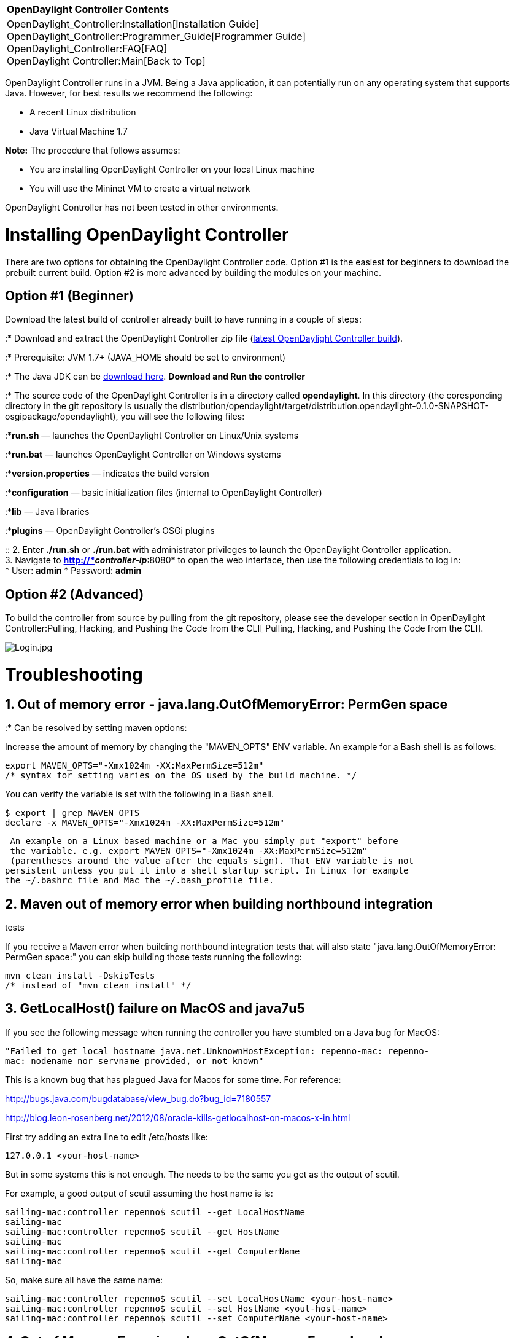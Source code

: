 [cols="^",]
|===========================================================
|*OpenDaylight Controller Contents*
|OpenDaylight_Controller:Installation[Installation Guide] +
OpenDaylight_Controller:Programmer_Guide[Programmer Guide] +
OpenDaylight_Controller:FAQ[FAQ] +
OpenDaylight Controller:Main[Back to Top]
|===========================================================

OpenDaylight Controller runs in a JVM. Being a Java application, it can
potentially run on any operating system that supports Java. However, for
best results we recommend the following:

* A recent Linux distribution
* Java Virtual Machine 1.7

*Note:* The procedure that follows assumes:

* You are installing OpenDaylight Controller on your local Linux machine
* You will use the Mininet VM to create a virtual network

OpenDaylight Controller has not been tested in other environments.

[[installing-opendaylight-controller]]
= Installing OpenDaylight Controller

There are two options for obtaining the OpenDaylight Controller code.
Option #1 is the easiest for beginners to download the prebuilt current
build. Option #2 is more advanced by building the modules on your
machine.

[[option-1-beginner]]
== *Option #1 (Beginner)*

Download the latest build of controller already built to have running in
a couple of steps:

:* Download and extract the OpenDaylight Controller zip file
(https://jenkins.opendaylight.org/controller/job/controller-merge/lastSuccessfulBuild/artifact/opendaylight/distribution/opendaylight/target/[latest
OpenDaylight Controller build]).

:* Prerequisite: JVM 1.7+ (JAVA_HOME should be set to environment)

:* The Java JDK can be
http://docs.oracle.com/javase/7/docs/webnotes/install/[download here].
*Download and Run the controller*

:* The source code of the OpenDaylight Controller is in a directory
called *opendaylight*. In this directory (the coresponding directory in
the git repository is usually the
distribution/opendaylight/target/distribution.opendaylight-0.1.0-SNAPSHOT-osgipackage/opendaylight),
you will see the following files:

:**run.sh* — launches the OpenDaylight Controller on Linux/Unix systems

:**run.bat* — launches OpenDaylight Controller on Windows systems

:**version.properties* — indicates the build version

:**configuration* — basic initialization files (internal to OpenDaylight
Controller)

:**lib* — Java libraries

:**plugins* — OpenDaylight Controller's OSGi plugins

::
  2. Enter *./run.sh* or *./run.bat* with administrator privileges to
  launch the OpenDaylight Controller application.
  +
  3. Navigate to *http://*_controller-ip_*:8080* to open the web
  interface, then use the following credentials to log in:
  +
  * User: *admin*
  * Password: *admin*

[[option-2-advanced]]
== *Option #2 (Advanced)*

To build the controller from source by pulling from the git repository,
please see the developer section in
OpenDaylight Controller:Pulling, Hacking, and Pushing the Code from the CLI[
Pulling, Hacking, and Pushing the Code from the CLI].

image:Login.jpg[Login.jpg,title="Login.jpg"]

[[troubleshooting]]
= Troubleshooting

[[out-of-memory-error---java.lang.outofmemoryerror-permgen-space]]
== 1. Out of memory error - java.lang.OutOfMemoryError: PermGen space

:* Can be resolved by setting maven options:

Increase the amount of memory by changing the "MAVEN_OPTS" ENV variable.
An example for a Bash shell is as follows:

--------------------------------------------------------------------
export MAVEN_OPTS="-Xmx1024m -XX:MaxPermSize=512m"
/* syntax for setting varies on the OS used by the build machine. */
--------------------------------------------------------------------

You can verify the variable is set with the following in a Bash shell.

------------------------------------------------------
$ export | grep MAVEN_OPTS
declare -x MAVEN_OPTS="-Xmx1024m -XX:MaxPermSize=512m"
------------------------------------------------------

--------------------------------------------------------------------------------
 An example on a Linux based machine or a Mac you simply put "export" before
 the variable. e.g. export MAVEN_OPTS="-Xmx1024m -XX:MaxPermSize=512m"
 (parentheses around the value after the equals sign). That ENV variable is not 
persistent unless you put it into a shell startup script. In Linux for example 
the ~/.bashrc file and Mac the ~/.bash_profile file.
--------------------------------------------------------------------------------

[[maven-out-of-memory-error-when-building-northbound-integration-tests]]
== 2. Maven out of memory error when building northbound integration
tests

If you receive a Maven error when building northbound integration tests
that will also state "java.lang.OutOfMemoryError: PermGen space:" you
can skip building those tests running the following:

------------------------------------
mvn clean install -DskipTests 
/* instead of "mvn clean install" */
------------------------------------

[[getlocalhost-failure-on-macos-and-java7u5]]
== 3. GetLocalHost() failure on MacOS and java7u5

If you see the following message when running the controller you have
stumbled on a Java bug for MacOS:

`"Failed to get local hostname java.net.UnknownHostException: repenno-mac: repenno-mac: nodename nor servname provided, or not known" `

This is a known bug that has plagued Java for Macos for some time. For
reference:

http://bugs.java.com/bugdatabase/view_bug.do?bug_id=7180557

http://blog.leon-rosenberg.net/2012/08/oracle-kills-getlocalhost-on-macos-x-in.html

First try adding an extra line to edit /etc/hosts like:

--------------------------
127.0.0.1 <your-host-name>
--------------------------

But in some systems this is not enough. The needs to be the same you get
as the output of scutil.

For example, a good output of scutil assuming the host name is is:

----------------------------------------------------------

sailing-mac:controller repenno$ scutil --get LocalHostName
sailing-mac
sailing-mac:controller repenno$ scutil --get HostName
sailing-mac
sailing-mac:controller repenno$ scutil --get ComputerName
sailing-mac
----------------------------------------------------------

So, make sure all have the same name:

---------------------------------------------------------------------------

sailing-mac:controller repenno$ scutil --set LocalHostName <your-host-name>
sailing-mac:controller repenno$ scutil --set HostName <yout-host-name>
sailing-mac:controller repenno$ scutil --set ComputerName <your-host-name>
---------------------------------------------------------------------------

[[out-of-memory-error-java.lang.outofmemoryerror-java-heap-space]]
== 4. Out of Memory Error: java.lang.OutOfMemoryError: Java heap space

Increase the amount of Heap space at start up:

./run.sh -Xmx1024m

./run.sh -Xmx512m also works but the startup sequence is noticeably
significantly slower. In some systems ./run.sh -Xmx256m it not enough.

[[using-mininet]]
= Using Mininet

1.  Download http://mininet.github.com/download/[Mininet]. OpenDaylight
Controller has been tested against the Mininet VM (Option 1). It has not
been tested against other Mininet installation options.
2.  Launch the Mininet VM with VirtualBox or another virtualization
application.
3.  Log on to the Mininet VM with the following credentials:
* user: *mininet*
* password: *mininet*
4.  Determine the IP address of the server hosting OpenDaylight
Controller, and use it to start a virtual network: *sudo mn
--controller=remote,ip=*''controller-ip*'' --topo tree,3*.

Mininet will connect to OpenDaylight Controller and set up a three-level
tree topology.

`mininet@mininet-vm:~$ `*`sudo` `mn`
`--controller=remote,ip=172.16.102.161` `--topo` `tree,3`* +
`*** Creating network` +
`*** Adding controller` +
`*** Adding hosts:` +
`h1 h2 h3 h4 h5 h6 h7 h8 ` +
`*** Adding switches:` +
`s1 s2 s3 s4 s5 s6 s7 ` +
`*** Adding links:` +
`(h1, s3) (h2, s3) (h3, s4) (h4, s4) (h5, s6) (h6, s6) (h7, s7) (h8, s7) (s1, s2) (s1, s5) (s2, s3) (s2, s4) (s5, s6) (s5, s7) ` +
`*** Configuring hosts ` +
`h1 h2 h3 h4 h5 h6 h7 h8 ` +
`*** Starting controller` +
`*** Starting 7 switches` +
`s1 s2 s3 s4 s5 s6 s7 ` +
`*** Starting CLI:` +
`mininet>`

*Note:* See the http://mininet.github.com/walkthrough/[Mininet
Walkthrough] for a more detailed explanation of Mininet's configuration
options. There is an
http://mininet.github.com/walkthrough/#using-a-remote-controller[appendix]
that explains how to configure Mininet to use a remote controller.

*Important troubleshooting* - if you are running VirtualBox on the same
host/desktop where the controller is running, and trying to start the
virtual network on Mininet VM produces this error: "Unable to contact
the remote controller at ...", then the following resolves the problem:

\1. In VirtualBox, go to File-Preferences-Network and make sure you have
at least one interface defined as Host-Only. Lets say its name is
vboxnet0

\2. In VirtualBox - Mininet Vm - Settings - Network, check that the
adapter is of type Host only , and is connected to the interface from
item 1 (vboxnet0)

\3. On your host where controller and VirtualBox run, do "ifconfig"
command to display all network interfaces on the machine.

Search for the interface as in item 1 (vboxnet0 in our example) Take the
ip address specified there (most probably 192.168.56.1 - default), and
that is the correct remote controller ip address to use when starting a
virtual network in mininet vm as stated in the example above
(--controller=remote,ip=192.168.56.1) .

\4. If you are still not able to connect, you might want to consider
temporarily disabling firewall on the host running the controller (on
Linux, for example, iptables -F will do the job)

\5. Sometimes, the way you start the mininet is a problem, it does not
give error, but does not connect to the remote server. Here is a wrong
example:

`   sudo mn --topo=tree,3 --mac --switch=ovsk --controller=remote, ip=192.168.16.10`

Here is the correct example:

`   sudo mn --topo=tree,3 --mac --switch=ovsk --controller=remote,ip=192.168.16.10`

The difference is the "SPACE" between "remote," and "ip".

[[resetting-mininet]]
== Resetting Mininet

Here's a perl from the appendix mentioned above:

If Mininet crashes or if you lose your console from a remote connection,
the switches remain configured in the database and you'll want to clean
them up.

------------
$ sudo mn -c
------------

[[using-the-simple-forwarding-application]]
= Using the Simple Forwarding Application

The OpenDaylight Controller includes an application called Simple
Forwarding that lets you use the basic services for making forwarding
decisions and install flows across all devices on the Openflow network.
This application discovers the presence of a host via ARP message and
installs dest-only /32 entries across all switches in the network, with
the corresponding output ports toward the host.

::
  1. With OpenDaylight Controller and Mininet running as described in
  previous sections, log into the web interface.

image:Devices1.jpg[Devices1.jpg,title="Devices1.jpg"]

::
  2. Drag and drop devices to organize the topology into its logical
  arrangement, then save the configuration.

image:Devices2.jpg[Devices2.jpg,title="Devices2.jpg"]

::
  3. Click the *Add Gateway IP Address* button (shown above) and add the
  IP and subnet of *10.0.0.254/8*

image:GatewayIP.jpg[GatewayIP.jpg,title="GatewayIP.jpg"]

::
  4 Confirm that hosts are now reachable from one another. On the
  console where Mininet is running, have one host ping another.

`mininet> `*`h1` `ping` `h7`* +
`PING 10.0.0.7 (10.0.0.7) 56(84) bytes of data.` +
`64 bytes from 10.0.0.7: icmp_req=1 ttl=64 time=1.52 ms` +
`64 bytes from 10.0.0.7: icmp_req=2 ttl=64 time=0.054 ms` +
`64 bytes from 10.0.0.7: icmp_req=3 ttl=64 time=0.060 ms` +
`64 bytes from 10.0.0.7: icmp_req=4 ttl=64 time=0.052 ms` +
`--- 10.0.0.7 ping statistics ---` +
`4 packets transmitted, 4 received, 0% packet loss, time 2999ms` +
`rtt min/avg/max/mdev = 0.052/0.422/1.523/0.635 ms` +
`mininet> `

::
  5. Click the *Troubleshooting* tab and then load the Flow Details for
  one of the switches.

image:FlowStatitistics.jpg[FlowStatitistics.jpg,title="FlowStatitistics.jpg"]

::
  6. View the Port Details.

image:PortStatistics.jpg[PortStatistics.jpg,title="PortStatistics.jpg"]

::
  7. On the OSGI console, type *ss simple*. You will see that the Simple
  Forwarding app is *ACTIVE*.

`osgi> `*`ss` `simple`* +
`"Framework is launched."` +
 +
 +
`id State       Bundle` +
`45 ACTIVE      org.opendaylight.controller.samples.simpleforwarding_0.4.0.SNAPSHOT`

Category:OpenDaylight Controller[Category:OpenDaylight Controller]
